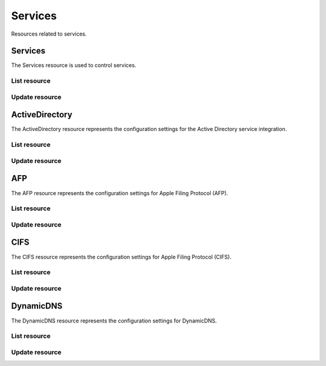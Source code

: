 =========
Services
=========

Resources related to services.

Services
----------

The Services resource is used to control services.

List resource
+++++++++++++

.. http:get:: /api/v1.0/services/services/

   Returns a list of all available services.

   **Example request**:

   .. sourcecode:: http

      GET /api/v1.0/services/services/ HTTP/1.1
      Content-Type: application/json

   **Example response**:

   .. sourcecode:: http

      HTTP/1.1 200 OK
      Vary: Accept
      Content-Type: application/json

      [
        {
                "srv_service": "rsync",
                "id": 16,
                "srv_enable": false
        },
        {
                "srv_service": "directoryservice",
                "id": 17,
                "srv_enable": false
        },
        {
                "srv_service": "smartd",
                "id": 18,
                "srv_enable": false
        }
      ]

   :query offset: offset number. default is 0
   :query limit: limit number. default is 30
   :resheader Content-Type: content type of the response
   :statuscode 200: no error


Update resource
+++++++++++++++

.. http:put:: /api/v1.0/services/services/(int:id|string:srv_service)/

   Update service with id `id` or name `srv_service`.

   **Example request**:

   .. sourcecode:: http

      PUT /api/v1.0/services/services/cifs/ HTTP/1.1
      Content-Type: application/json

        {
                "srv_enable": true
        }

   **Example response**:

   .. sourcecode:: http

      HTTP/1.1 202 Accepted
      Vary: Accept
      Content-Type: application/json

        {
                "srv_service": "cifs",
                "id": 4,
                "srv_enable": true
        }

   :json string srv_service: name of the service
   :json boolean srv_enable: service enable
   :reqheader Content-Type: the request content type
   :resheader Content-Type: the response content type
   :statuscode 202: no error



ActiveDirectory
---------------

The ActiveDirectory resource represents the configuration settings for the
Active Directory service integration.

List resource
+++++++++++++

.. http:get:: /api/v1.0/services/activedirectory/

   Returns the active directory settings dictionary.

   **Example request**:

   .. sourcecode:: http

      GET /api/v1.0/services/activedirectory/ HTTP/1.1
      Content-Type: application/json

   **Example response**:

   .. sourcecode:: http

      HTTP/1.1 200 OK
      Vary: Accept
      Content-Type: application/json

        {
                "ad_gcname": "",
                "ad_use_default_domain": true,
                "ad_workgroup": "",
                "ad_dcname": "",
                "ad_adminname": "",
                "ad_unix_extensions": false,
                "ad_timeout": 10,
                "ad_domainname": "",
                "id": 1,
                "ad_kpwdname": "",
                "ad_krbname": "",
                "ad_dns_timeout": 10,
                "ad_adminpw": "",
                "ad_verbose_logging": false,
                "ad_allow_trusted_doms": false,
                "ad_netbiosname": ""
        }

   :query offset: offset number. default is 0
   :query limit: limit number. default is 30
   :resheader Content-Type: content type of the response
   :statuscode 200: no error


Update resource
+++++++++++++++

.. http:put:: /api/v1.0/services/activedirectory/

   Update active directory.

   **Example request**:

   .. sourcecode:: http

      PUT /api/v1.0/services/activedirectory/ HTTP/1.1
      Content-Type: application/json

        {
                "ad_netbiosname": "mynas",
                "ad_domainname": "mydomain",
                "ad_workgroup": "WORKGROUP",
                "ad_adminname": "admin",
                "ad_adminpw": "mypw"
        }

   **Example response**:

   .. sourcecode:: http

      HTTP/1.1 202 Accepted
      Vary: Accept
      Content-Type: application/json

        {
                "ad_gcname": "",
                "ad_use_default_domain": true,
                "ad_workgroup": "WORKGROUP",
                "ad_dcname": "",
                "ad_adminname": "admin",
                "ad_unix_extensions": false,
                "ad_timeout": 10,
                "svc": "activedirectory",
                "ad_domainname": "mydomain",
                "id": 1,
                "ad_kpwdname": "",
                "ad_krbname": "",
                "ad_dns_timeout": 10,
                "ad_adminpw": "mypw",
                "ad_verbose_logging": false,
                "ad_allow_trusted_doms": false,
                "ad_netbiosname": "mynas"
        }

   :json string ad_domainname: domain name
   :json string ad_netbiosname: system hostname
   :json string ad_workgroup: workgroup or domain name in old format
   :json string ad_adminname: domain Administrator account nam
   :json string ad_adminpw: domain Administrator account password
   :json string ad_dcname: hostname of the domain controller to use
   :json string ad_gcname: hostname of the global catalog server to use
   :json string ad_krbname: hostname of the kerberos server to use
   :json boolean ad_verbose_logging: verbose logging
   :json boolean ad_unix_extensions: unix extensions
   :json boolean ad_allow_trusted_doms: allow Trusted Domains
   :json boolean ad_use_default_domain: use the default domain for users and groups
   :json integer ad_dns_timeout: timeout for AD DNS queries
   :reqheader Content-Type: the request content type
   :resheader Content-Type: the response content type
   :statuscode 202: no error


AFP
----

The AFP resource represents the configuration settings for Apple Filing
Protocol (AFP).

List resource
+++++++++++++

.. http:get:: /api/v1.0/services/afp/

   Returns the AFP settings dictionary.

   **Example request**:

   .. sourcecode:: http

      GET /api/v1.0/services/afp/ HTTP/1.1
      Content-Type: application/json

   **Example response**:

   .. sourcecode:: http

      HTTP/1.1 200 OK
      Vary: Accept
      Content-Type: application/json

        {
                "afp_srv_guest_user": "nobody",
                "afp_srv_guest": false,
                "id": 1,
                "afp_srv_connections_limit": 50,
                "afp_srv_name": "freenas"
        }

   :query offset: offset number. default is 0
   :query limit: limit number. default is 30
   :resheader Content-Type: content type of the response
   :statuscode 200: no error


Update resource
+++++++++++++++

.. http:put:: /api/v1.0/services/afp/

   Update AFP.

   **Example request**:

   .. sourcecode:: http

      PUT /api/v1.0/services/afp/ HTTP/1.1
      Content-Type: application/json

        {
                "afp_srv_guest": true
        }

   **Example response**:

   .. sourcecode:: http

      HTTP/1.1 202 Accepted
      Vary: Accept
      Content-Type: application/json

        {
                "afp_srv_guest_user": "nobody",
                "afp_srv_guest": true,
                "id": 1,
                "afp_srv_connections_limit": 50,
                "afp_srv_name": "freenas"
        }

   :json string afp_srv_name: name of the server
   :json string afp_srv_guest_user: guest account
   :json boolean afp_srv_guest: allow guest access
   :json integer afp_srv_connections_limit: maximum number of connections permitted
   :reqheader Content-Type: the request content type
   :resheader Content-Type: the response content type
   :statuscode 202: no error


CIFS
----

The CIFS resource represents the configuration settings for Apple Filing
Protocol (CIFS).

List resource
+++++++++++++

.. http:get:: /api/v1.0/services/cifs/

   Returns the CIFS settings dictionary.

   **Example request**:

   .. sourcecode:: http

      GET /api/v1.0/services/cifs/ HTTP/1.1
      Content-Type: application/json

   **Example response**:

   .. sourcecode:: http

      HTTP/1.1 200 OK
      Vary: Accept
      Content-Type: application/json

        {
                "cifs_srv_dirmask": "",
                "cifs_srv_description": "FreeNAS Server",
                "cifs_srv_loglevel": "1",
                "cifs_srv_guest": "nobody",
                "cifs_srv_filemask": "",
                "cifs_srv_easupport": false,
                "cifs_srv_smb_options": "",
                "id": 1,
                "cifs_srv_aio_ws": 4096,
                "cifs_srv_unixext": true,
                "cifs_srv_homedir": null,
                "cifs_srv_dosattr": true,
                "cifs_srv_homedir_browseable_enable": false,
                "cifs_srv_homedir_enable": false,
                "cifs_srv_aio_enable": false,
                "cifs_srv_homedir_aux": "",
                "cifs_srv_aio_rs": 4096,
                "cifs_srv_localmaster": true,
                "cifs_srv_timeserver": true,
                "cifs_srv_workgroup": "WORKGROUP",
                "cifs_srv_doscharset": "CP437",
                "cifs_srv_hostlookup": true,
                "cifs_srv_netbiosname": "freenas",
                "cifs_srv_nullpw": false,
                "cifs_srv_zeroconf": true,
                "cifs_srv_authmodel": "user",
                "cifs_srv_unixcharset": "UTF-8"
        }

   :query offset: offset number. default is 0
   :query limit: limit number. default is 30
   :resheader Content-Type: content type of the response
   :statuscode 200: no error


Update resource
+++++++++++++++

.. http:put:: /api/v1.0/services/cifs/

   Update CIFS.

   **Example request**:

   .. sourcecode:: http

      PUT /api/v1.0/services/cifs/ HTTP/1.1
      Content-Type: application/json

        {
                "cifs_srv_dosattr": false
        }

   **Example response**:

   .. sourcecode:: http

      HTTP/1.1 202 Accepted
      Vary: Accept
      Content-Type: application/json

        {
                "cifs_srv_dirmask": "",
                "cifs_srv_description": "FreeNAS Server",
                "cifs_srv_loglevel": "1",
                "cifs_srv_guest": "nobody",
                "cifs_srv_filemask": "",
                "cifs_srv_easupport": false,
                "cifs_srv_smb_options": "",
                "id": 1,
                "cifs_srv_aio_ws": 4096,
                "cifs_srv_unixext": true,
                "cifs_srv_homedir": null,
                "cifs_srv_dosattr": false,
                "cifs_srv_homedir_browseable_enable": false,
                "cifs_srv_homedir_enable": false,
                "cifs_srv_aio_enable": false,
                "cifs_srv_homedir_aux": "",
                "cifs_srv_aio_rs": 4096,
                "cifs_srv_localmaster": true,
                "cifs_srv_timeserver": true,
                "cifs_srv_workgroup": "WORKGROUP",
                "cifs_srv_doscharset": "CP437",
                "cifs_srv_hostlookup": true,
                "cifs_srv_netbiosname": "freenas",
                "cifs_srv_nullpw": false,
                "cifs_srv_zeroconf": true,
                "cifs_srv_authmodel": "user",
                "cifs_srv_unixcharset": "UTF-8"
        }

   :json string cifs_srv_authmodel: user, share
   :json string cifs_srv_netbiosname: netbios name
   :json string cifs_srv_workgroup: workgroup
   :json string cifs_srv_description: server description
   :json string cifs_srv_doscharset: CP437, CP850, CP852, CP866, CP932, CP949, CP950, CP1026, CP1251, ASCII
   :json string cifs_srv_unixcharset: UTF-8, iso-8859-1, iso-8859-15, gb2312, EUC-JP, ASCII
   :json string cifs_srv_loglevel: 1, 2, 3, 10
   :json boolean cifs_srv_localmaster: local master
   :json boolean cifs_srv_timeserver: time server for domain
   :json string cifs_srv_guest: guest account
   :json string cifs_srv_filemask: file mask
   :json string cifs_srv_dirmask: directory mask
   :json boolean cifs_srv_easupport: ea support
   :json boolean cifs_srv_dosattr: support dos file attributes
   :json boolean cifs_srv_nullpw: allow empty password
   :json string cifs_srv_smb_options: auxiliary parameters added to [global] section
   :json boolean cifs_srv_homedir_enable: enable home directory
   :json boolean cifs_srv_homedir_browseable_enable: enable home directory browsing
   :json string cifs_srv_homedir: home directories path
   :json string cifs_srv_homedir_aux: homes auxiliary parameters
   :json boolean cifs_srv_unixext: unix extensions
   :json boolean cifs_srv_aio_enable: enable aio
   :json integer cifs_srv_aio_rs: minimum aio read size
   :json integer cifs_srv_aio_ws: minimum aio write size
   :json boolean cifs_srv_zeroconf: zeroconf share discovery
   :json boolean cifs_srv_hostlookup: hostname lookups
   :reqheader Content-Type: the request content type
   :resheader Content-Type: the response content type
   :statuscode 202: no error


DynamicDNS
----------

The DynamicDNS resource represents the configuration settings for DynamicDNS.

List resource
+++++++++++++

.. http:get:: /api/v1.0/services/dynamicdns/

   Returns the DynamicDNS settings dictionary.

   **Example request**:

   .. sourcecode:: http

      GET /api/v1.0/services/dynamicdns/ HTTP/1.1
      Content-Type: application/json

   **Example response**:

   .. sourcecode:: http

      HTTP/1.1 200 OK
      Vary: Accept
      Content-Type: application/json

        {
                "ddns_options": "",
                "ddns_password": "freenas",
                "id": 1,
                "ddns_username": "admin",
                "ddns_provider": "dyndns@dyndns.org",
                "ddns_fupdateperiod": "",
                "ddns_domain": "",
                "ddns_updateperiod": ""
        }

   :query offset: offset number. default is 0
   :query limit: limit number. default is 30
   :resheader Content-Type: content type of the response
   :statuscode 200: no error


Update resource
+++++++++++++++

.. http:put:: /api/v1.0/services/dynamicdns/

   Update DynamicDNS.

   **Example request**:

   .. sourcecode:: http

      PUT /api/v1.0/services/dynamicdns/ HTTP/1.1
      Content-Type: application/json

        {
                "ddns_provider": "default@no-ip.com"
        }

   **Example response**:

   .. sourcecode:: http

      HTTP/1.1 202 Accepted
      Vary: Accept
      Content-Type: application/json

        {
                "ddns_options": "",
                "ddns_password": "freenas",
                "id": 1,
                "ddns_username": "admin",
                "ddns_provider": "default@no-ip.com",
                "ddns_fupdateperiod": "",
                "ddns_domain": "",
                "ddns_updateperiod": ""
        }

   :json string ddns_provider: dyndns@dyndns.org, default@freedns.afraid.org, default@zoneedit.com, default@no-ip.com, default@easydns.com, dyndns@3322.org, default@sitelutions.com, default@dnsomatic.com, ipv6tb@he.net, default@tzo.com, default@dynsip.org, default@dhis.org, default@majimoto.net, default@zerigo.com
   :json string ddns_domain: host name alias
   :json string ddns_username: username
   :json string ddns_password: password
   :json string ddns_updateperiod: time in seconds
   :json string ddns_fupdateperiod: forced update period
   :json string ddns_options: auxiliary parameters to global settings in inadyn-mt.conf
   :reqheader Content-Type: the request content type
   :resheader Content-Type: the response content type
   :statuscode 202: no error
